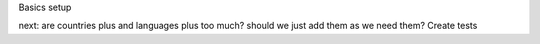 Basics setup

next:
are countries plus and languages plus too much?
should we just add them as we need them?
Create tests
